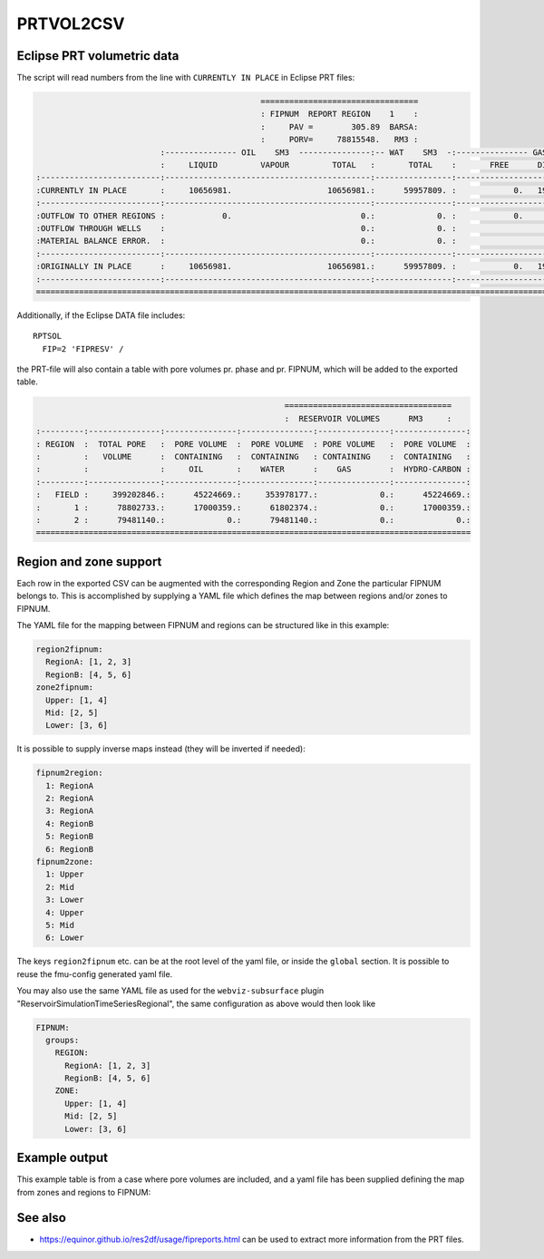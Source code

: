 
PRTVOL2CSV
==========

.. argparse::
   :module: subscript.prtvol2csv.prtvol2csv
   :func: get_parser
   :prog: prtvol2csv


Eclipse PRT volumetric data
---------------------------

The script will read numbers from the line with ``CURRENTLY IN PLACE`` in Eclipse PRT files:


.. code-block:: none

                                                 =================================
                                                 : FIPNUM  REPORT REGION    1    :
                                                 :     PAV =        305.89  BARSA:
                                                 :     PORV=     78815548.   RM3 :
                            :--------------- OIL    SM3  ---------------:-- WAT    SM3  -:--------------- GAS    SM3  ---------------:
                            :     LIQUID         VAPOUR         TOTAL   :       TOTAL    :       FREE      DISSOLVED         TOTAL   :
  :-------------------------:-------------------------------------------:----------------:-------------------------------------------:
  :CURRENTLY IN PLACE       :     10656981.                    10656981.:      59957809. :            0.   1960884420.    1960884420.:
  :-------------------------:-------------------------------------------:----------------:-------------------------------------------:
  :OUTFLOW TO OTHER REGIONS :            0.                           0.:             0. :            0.            0.             0.:
  :OUTFLOW THROUGH WELLS    :                                         0.:             0. :                                         0.:
  :MATERIAL BALANCE ERROR.  :                                         0.:             0. :                                         0.:
  :-------------------------:-------------------------------------------:----------------:-------------------------------------------:
  :ORIGINALLY IN PLACE      :     10656981.                    10656981.:      59957809. :            0.   1960884420.    1960884420.:
  :-------------------------:-------------------------------------------:----------------:-------------------------------------------:
  ====================================================================================================================================


Additionally, if the Eclipse DATA file includes::

  RPTSOL
    FIP=2 'FIPRESV' /

the PRT-file will also contain a table with pore volumes pr. phase and pr.
FIPNUM, which will be added to the exported table.

.. code-block:: none

                                                      ===================================
                                                      :  RESERVOIR VOLUMES      RM3     :
  :---------:---------------:---------------:---------------:---------------:---------------:
  : REGION  :  TOTAL PORE   :  PORE VOLUME  :  PORE VOLUME  : PORE VOLUME   :  PORE VOLUME  :
  :         :   VOLUME      :  CONTAINING   :  CONTAINING   : CONTAINING    :  CONTAINING   :
  :         :               :     OIL       :    WATER      :    GAS        :  HYDRO-CARBON :
  :---------:---------------:---------------:---------------:---------------:---------------:
  :   FIELD :     399202846.:      45224669.:     353978177.:             0.:      45224669.:
  :       1 :      78802733.:      17000359.:      61802374.:             0.:      17000359.:
  :       2 :      79481140.:             0.:      79481140.:             0.:             0.:
  ===========================================================================================



Region and zone support
-----------------------

Each row in the exported CSV can be augmented with the corresponding Region and
Zone the particular FIPNUM belongs to. This is accomplished by supplying a YAML
file which defines the map between regions and/or zones to FIPNUM.

The YAML file for the mapping between FIPNUM and regions can be
structured like in this example:

.. code-block:: yaml

  region2fipnum:
    RegionA: [1, 2, 3]
    RegionB: [4, 5, 6]
  zone2fipnum:
    Upper: [1, 4]
    Mid: [2, 5]
    Lower: [3, 6]

It is possible to supply inverse maps instead (they will be inverted if needed):

.. code-block:: yaml

  fipnum2region:
    1: RegionA
    2: RegionA
    3: RegionA
    4: RegionB
    5: RegionB
    6: RegionB
  fipnum2zone:
    1: Upper
    2: Mid
    3: Lower
    4: Upper
    5: Mid
    6: Lower

The keys ``region2fipnum`` etc. can be at the root level of the yaml file, or
inside the ``global`` section. It is possible to reuse the fmu-config generated
yaml file.

You may also use the same YAML file as used for the ``webviz-subsurface`` plugin
"ReservoirSimulationTimeSeriesRegional", the same configuration as above would then look
like

.. code-block:: yaml

   FIPNUM:
     groups:
       REGION:
         RegionA: [1, 2, 3]
         RegionB: [4, 5, 6]
       ZONE:
         Upper: [1, 4]
         Mid: [2, 5]
         Lower: [3, 6]

Example output
--------------

This example table is from a case where pore volumes are included, and a yaml
file has been supplied defining the map from zones and regions to FIPNUM:

.. csv-table:: Example output CSV from prtvol2csv
   :file: prtvol2csv.csv
   :header-rows: 1

See also
--------

* https://equinor.github.io/res2df/usage/fipreports.html can be used to extract
  more information from  the PRT files.
